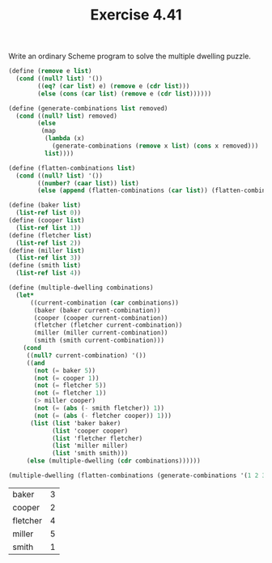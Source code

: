 #+Title: Exercise 4.41
Write an ordinary Scheme program to solve the multiple dwelling puzzle.

#+BEGIN_SRC scheme :session 4-41 :exports both
  (define (remove e list)
    (cond ((null? list) '())
          ((eq? (car list) e) (remove e (cdr list)))
          (else (cons (car list) (remove e (cdr list))))))

  (define (generate-combinations list removed)
    (cond ((null? list) removed)
          (else
           (map
            (lambda (x)
              (generate-combinations (remove x list) (cons x removed)))
            list))))

  (define (flatten-combinations list)
    (cond ((null? list) '())
          ((number? (caar list)) list)
          (else (append (flatten-combinations (car list)) (flatten-combinations (cdr list))))))

  (define (baker list)
    (list-ref list 0))
  (define (cooper list)
    (list-ref list 1))
  (define (fletcher list)
    (list-ref list 2))
  (define (miller list)
    (list-ref list 3))
  (define (smith list)
    (list-ref list 4))

  (define (multiple-dwelling combinations)
    (let*
        ((current-combination (car combinations))
         (baker (baker current-combination))
         (cooper (cooper current-combination))
         (fletcher (fletcher current-combination))
         (miller (miller current-combination))
         (smith (smith current-combination)))
      (cond
       ((null? current-combination) '())
       ((and
         (not (= baker 5))
         (not (= cooper 1))
         (not (= fletcher 5))
         (not (= fletcher 1))
         (> miller cooper)
         (not (= (abs (- smith fletcher)) 1))
         (not (= (abs (- fletcher cooper)) 1)))
        (list (list 'baker baker)
              (list 'cooper cooper)
              (list 'fletcher fletcher)
              (list 'miller miller)
              (list 'smith smith)))
       (else (multiple-dwelling (cdr combinations))))))

  (multiple-dwelling (flatten-combinations (generate-combinations '(1 2 3 4 5) '())))
#+END_SRC

#+RESULTS:
| baker    | 3 |
| cooper   | 2 |
| fletcher | 4 |
| miller   | 5 |
| smith    | 1 |
